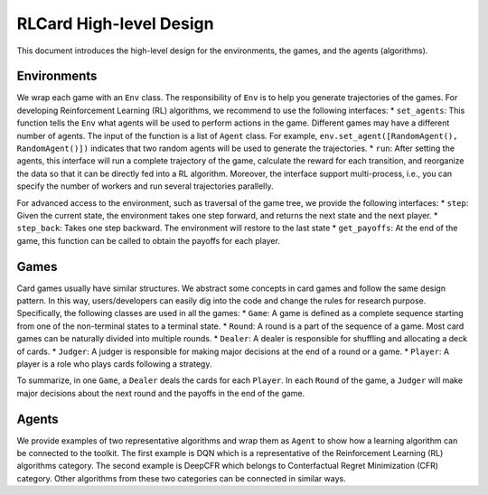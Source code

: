 RLCard High-level Design
========================

This document introduces the high-level design for the environments, the
games, and the agents (algorithms).

Environments
~~~~~~~~~~~~

We wrap each game with an ``Env`` class. The responsibility of ``Env``
is to help you generate trajectories of the games. For developing
Reinforcement Learning (RL) algorithms, we recommend to use the
following interfaces: \* ``set_agents``: This function tells the ``Env``
what agents will be used to perform actions in the game. Different games
may have a different number of agents. The input of the function is a
list of ``Agent`` class. For example,
``env.set_agent([RandomAgent(), RandomAgent()])`` indicates that two
random agents will be used to generate the trajectories. \* ``run``:
After setting the agents, this interface will run a complete trajectory
of the game, calculate the reward for each transition, and reorganize
the data so that it can be directly fed into a RL algorithm. Moreover,
the interface support multi-process, i.e., you can specify the number of
workers and run several trajectories parallelly.

For advanced access to the environment, such as traversal of the game
tree, we provide the following interfaces: \* ``step``: Given the
current state, the environment takes one step forward, and returns the
next state and the next player. \* ``step_back``: Takes one step
backward. The environment will restore to the last state \*
``get_payoffs``: At the end of the game, this function can be called to
obtain the payoffs for each player.

Games
~~~~~

Card games usually have similar structures. We abstract some concepts in
card games and follow the same design pattern. In this way,
users/developers can easily dig into the code and change the rules for
research purpose. Specifically, the following classes are used in all
the games: \* ``Game``: A game is defined as a complete sequence
starting from one of the non-terminal states to a terminal state. \*
``Round``: A round is a part of the sequence of a game. Most card games
can be naturally divided into multiple rounds. \* ``Dealer``: A dealer
is responsible for shuffling and allocating a deck of cards. \*
``Judger``: A judger is responsible for making major decisions at the
end of a round or a game. \* ``Player``: A player is a role who plays
cards following a strategy.

To summarize, in one ``Game``, a ``Dealer`` deals the cards for each
``Player``. In each ``Round`` of the game, a ``Judger`` will make major
decisions about the next round and the payoffs in the end of the game.

Agents
~~~~~~

We provide examples of two representative algorithms and wrap them as
``Agent`` to show how a learning algorithm can be connected to the
toolkit. The first example is DQN which is a representative of the
Reinforcement Learning (RL) algorithms category. The second example is
DeepCFR which belongs to Conterfactual Regret Minimization (CFR)
category. Other algorithms from these two categories can be connected in
similar ways.
